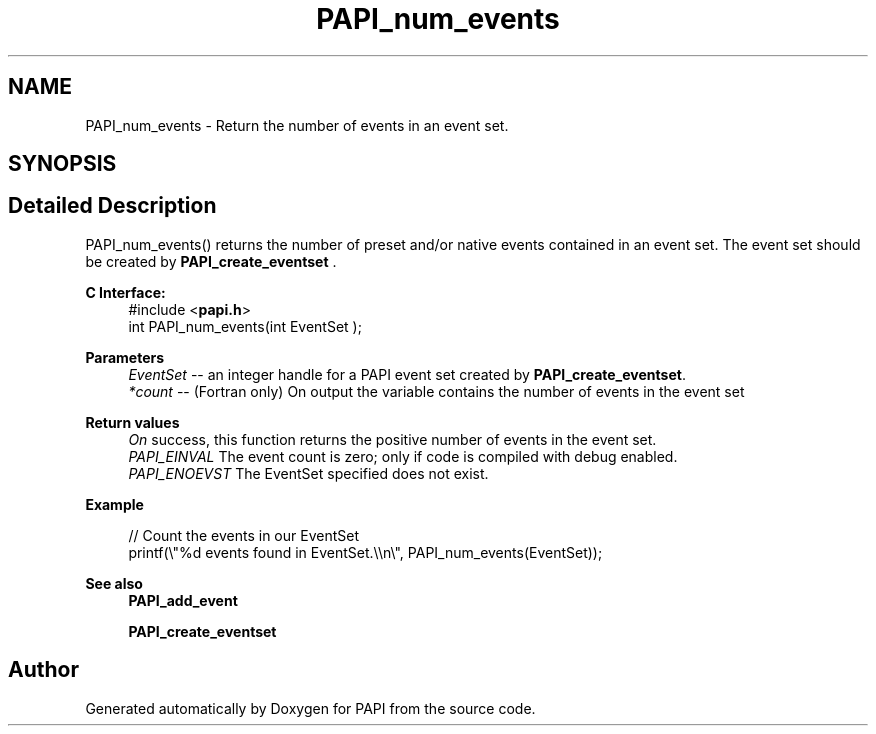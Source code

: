 .TH "PAPI_num_events" 3 "Mon Feb 24 2025 21:11:21" "Version 7.2.0.0b2" "PAPI" \" -*- nroff -*-
.ad l
.nh
.SH NAME
PAPI_num_events \- Return the number of events in an event set\&.  

.SH SYNOPSIS
.br
.PP
.SH "Detailed Description"
.PP 
PAPI_num_events() returns the number of preset and/or native events contained in an event set\&. The event set should be created by \fBPAPI_create_eventset\fP \&.
.PP
\fBC Interface:\fP
.RS 4
#include <\fBpapi\&.h\fP> 
.br
int PAPI_num_events(int  EventSet );
.RE
.PP
\fBParameters\fP
.RS 4
\fIEventSet\fP -- an integer handle for a PAPI event set created by \fBPAPI_create_eventset\fP\&. 
.br
\fI*count\fP -- (Fortran only) On output the variable contains the number of events in the event set
.RE
.PP
\fBReturn values\fP
.RS 4
\fIOn\fP success, this function returns the positive number of events in the event set\&. 
.br
\fIPAPI_EINVAL\fP The event count is zero; only if code is compiled with debug enabled\&. 
.br
\fIPAPI_ENOEVST\fP The EventSet specified does not exist\&.
.RE
.PP
\fBExample\fP
.RS 4

.PP
.nf
// Count the events in our EventSet 
printf(\\"%d events found in EventSet\&.\\\\n\\", PAPI_num_events(EventSet));

.fi
.PP
.RE
.PP
\fBSee also\fP
.RS 4
\fBPAPI_add_event\fP 
.PP
\fBPAPI_create_eventset\fP 
.RE
.PP


.SH "Author"
.PP 
Generated automatically by Doxygen for PAPI from the source code\&.
